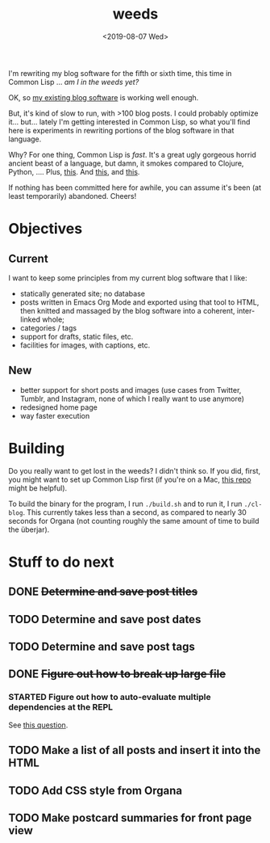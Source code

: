 #+TITLE: weeds
#+DATE: <2019-08-07 Wed>
#+OPTIONS: toc:nil num:nil

# #+ATTR_HTML: :align left
[[./weeds.png]]

I'm rewriting my blog software for the fifth or sixth time, this time
in Common Lisp ... /am I in the weeds yet?/

OK, so [[https://github.com/eigenhombre/organa][my existing blog software]] is working well enough.

But, it's kind of slow to run, with >100 blog posts. I could probably
optimize it... but... lately I'm getting interested in Common Lisp, so
what you'll find here is experiments in rewriting portions of the blog
software in that language.

Why? For one thing, Common Lisp is /fast/. It's a great ugly gorgeous
horrid ancient beast of a language, but damn, it smokes compared to
Clojure, Python, ....  Plus, [[https://github.com/norvig/paip-lisp][this]]. And [[http://www.paulgraham.com/onlisp.html][this]], and [[https://www.youtube.com/watch?v=HM1Zb3xmvMc][this]].

If nothing has been committed here for awhile, you can assume it's
been (at least temporarily) abandoned. Cheers!

* Objectives
** Current
I want to keep some principles from my current blog software that I like:
- statically generated site; no database
- posts written in Emacs Org Mode and exported using that tool to
  HTML, then knitted and massaged by the blog software into a
  coherent, inter-linked whole;
- categories / tags
- support for drafts, static files, etc.
- facilities for images, with captions, etc.
** New
- better support for short posts and images (use cases from Twitter,
  Tumblr, and Instagram, none of which I really want to use anymore)
- redesigned home page
- way faster execution

* Building

Do you really want to get lost in the weeds?  I didn't think so.  If
you did, first, you might want to set up Common Lisp first (if you're
on a Mac, [[https://github.com/eigenhombre/mac-sbcl-quicklisp-install][this repo]] might be helpful).

To build the binary for the program, I run =./build.sh= and to run it,
I run =./cl-blog=. This currently takes less than a second, as
compared to nearly 30 seconds for Organa (not counting roughly the
same amount of time to build the überjar).

* Stuff to do next
** DONE +Determine and save post titles+
** TODO Determine and save post dates
** TODO Determine and save post tags
** DONE +Figure out how to break up large file+
*** STARTED Figure out how to auto-evaluate multiple dependencies at the REPL
See [[https://stackoverflow.com/questions/57461266/auto-load-dependent-files-in-repl][this question]].
** TODO Make a list of all posts and insert it into the HTML
** TODO Add CSS style from Organa
** TODO Make postcard summaries for front page view
